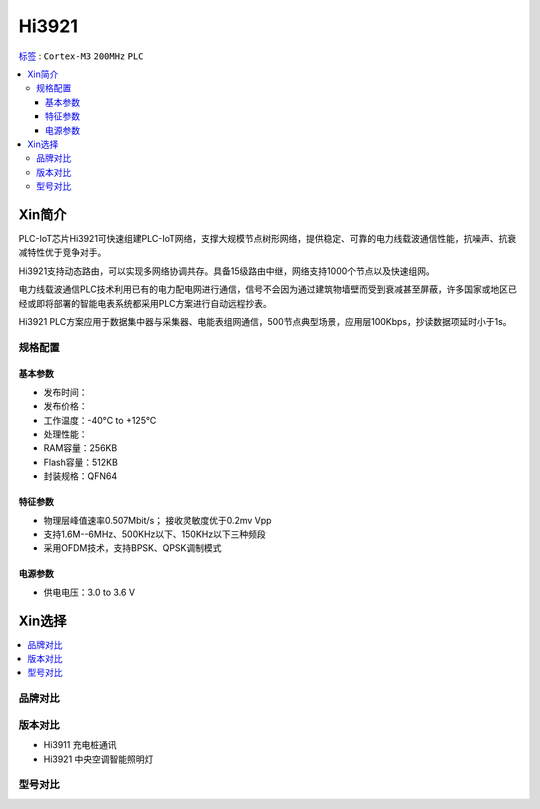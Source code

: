 
.. _hi3921:

Hi3921
===============

`标签 <https://github.com/SoCXin/Hi3921>`_ : ``Cortex-M3`` ``200MHz`` ``PLC``

.. contents::
    :local:

Xin简介
-----------

PLC-IoT芯片Hi3921可快速组建PLC-IoT网络，支撑大规模节点树形网络，提供稳定、可靠的电力线载波通信性能，抗噪声、抗衰减特性优于竞争对手。

Hi3921支持动态路由，可以实现多网络协调共存。具备15级路由中继，网络支持1000个节点以及快速组网。

电力线载波通信PLC技术利用已有的电力配电网进行通信，信号不会因为通过建筑物墙壁而受到衰减甚至屏蔽，许多国家或地区已经或即将部署的智能电表系统都采用PLC方案进行自动远程抄表。

Hi3921 PLC方案应用于数据集中器与采集器、电能表组网通信，500节点典型场景，应用层100Kbps，抄读数据项延时小于1s。

规格配置
~~~~~~~~~~~


基本参数
^^^^^^^^^^^

* 发布时间：
* 发布价格：
* 工作温度：-40°C to +125°C
* 处理性能：
* RAM容量：256KB
* Flash容量：512KB
* 封装规格：QFN64


特征参数
^^^^^^^^^^^

* 物理层峰值速率0.507Mbit/s； 接收灵敏度优于0.2mv Vpp
* 支持1.6M--6MHz、500KHz以下、150KHz以下三种频段
* 采用OFDM技术，支持BPSK、QPSK调制模式


电源参数
^^^^^^^^^^^

* 供电电压：3.0 to 3.6 V


Xin选择
-----------

.. contents::
    :local:


品牌对比
~~~~~~~~~

版本对比
~~~~~~~~~

* Hi3911 充电桩通讯
* Hi3921 中央空调智能照明灯


型号对比
~~~~~~~~~

